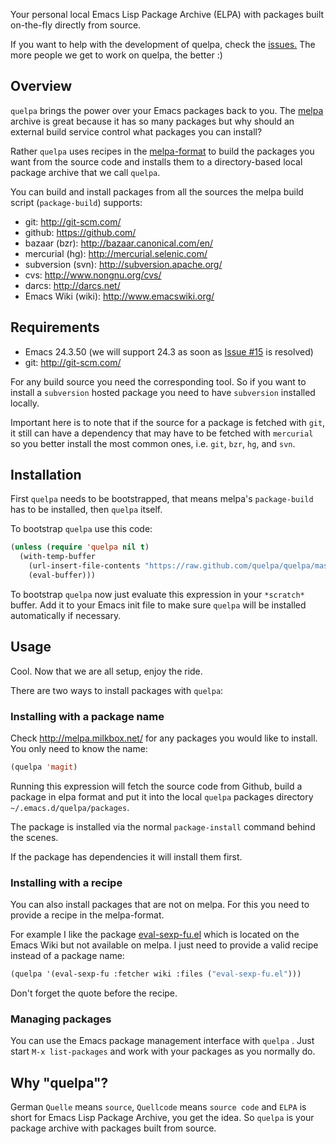 [[https://raw.github.com/quelpa/quelpa/master/logo/quelpa-logo-h128.png]]

Your personal local Emacs Lisp Package Archive (ELPA) with packages built on-the-fly directly from source.

If you want to help with the development of quelpa, check the [[https://github.com/quelpa/quelpa/issues][issues.]] The more people we get to work on quelpa, the better :)

** Overview

=quelpa= brings the power over your Emacs packages back to you. The [[http://melpa.milkbox.net/packages/][melpa]] archive is great because it has so many packages but why should an external build service control what packages you can install?

Rather =quelpa= uses recipes in the [[https://github.com/milkypostman/melpa#recipe-format][melpa-format]] to build the packages you want from the source code and installs them to a directory-based local package archive that we call =quelpa=.

You can build and install packages from all the sources the melpa build script (=package-build=) supports:

- git: http://git-scm.com/
- github: https://github.com/
- bazaar (bzr): http://bazaar.canonical.com/en/
- mercurial (hg): http://mercurial.selenic.com/
- subversion (svn): http://subversion.apache.org/
- cvs: http://www.nongnu.org/cvs/
- darcs: http://darcs.net/
- Emacs Wiki (wiki): http://www.emacswiki.org/

** Requirements

- Emacs 24.3.50 (we will support 24.3 as soon as [[https://github.com/quelpa/quelpa/issues/15][Issue #15]] is resolved)
- git: http://git-scm.com/

For any build source you need the corresponding tool. So if you want to install a =subversion= hosted package you need to have =subversion= installed locally.

Important here is to note that if the source for a package is fetched with =git=, it still can have a dependency that may have to be fetched with =mercurial= so you better install the most common ones, i.e. =git=, =bzr=, =hg=, and =svn=.

** Installation

First =quelpa= needs to be bootstrapped, that means melpa's =package-build= has to be installed, then =quelpa= itself.

To bootstrap =quelpa=  use this code:

#+BEGIN_SRC emacs-lisp
(unless (require 'quelpa nil t)
  (with-temp-buffer
    (url-insert-file-contents "https://raw.github.com/quelpa/quelpa/master/bootstrap.el")
    (eval-buffer)))
#+END_SRC

To bootstrap =quelpa= now just evaluate this expression in your =*scratch*= buffer. Add it to your Emacs init file to make sure =quelpa= will be installed automatically if necessary.

** Usage

Cool. Now that we are all setup, enjoy the ride.

There are two ways to install packages with =quelpa=:

*** Installing with a package name

Check http://melpa.milkbox.net/ for any packages you would like to install. You only need to know the name:

#+BEGIN_SRC emacs-lisp
(quelpa 'magit)
#+END_SRC

Running this expression will fetch the source code from Github, build a package in elpa format and put it into the local =quelpa=  packages directory =~/.emacs.d/quelpa/packages=. 

The package is installed via the normal =package-install= command behind the scenes.

If the package has dependencies it will install them first.

*** Installing with a recipe

You can also install packages that are not on melpa. For this you need to provide a recipe in the melpa-format.

For example I like the package [[http://www.emacswiki.org/emacs/eval-sexp-fu.el][eval-sexp-fu.el]] which is located on the Emacs Wiki but not available on melpa. I just need to provide a valid recipe instead of a package name:

#+BEGIN_SRC emacs-lisp
(quelpa '(eval-sexp-fu :fetcher wiki :files ("eval-sexp-fu.el")))
#+END_SRC

Don't forget the quote before the recipe. 

*** Managing packages

You can use the Emacs package management interface with =quelpa= . Just start =M-x list-packages= and work with your packages as you normally do.

** Why "quelpa"?

German =Quelle= means =source=, =Quellcode= means =source code= and =ELPA= is short for Emacs Lisp Package Archive, you get the idea. So =quelpa= is your package archive with packages built from source.
